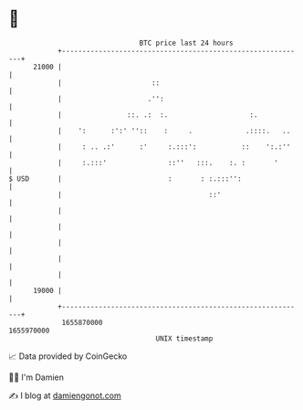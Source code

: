 * 👋

#+begin_example
                                   BTC price last 24 hours                    
               +------------------------------------------------------------+ 
         21000 |                                                            | 
               |                      ::                                    | 
               |                     .'':                                   | 
               |                ::. .:  :.                    :.            | 
               |    ':      :':' ''::    :     .             .::::.   ..    | 
               |     : .. .:'      :'     :.:::':           ::    ':.:''    | 
               |     :.:::'               ::''   :::.    :. :       '       | 
   $ USD       |                          :       : :.:::'':                | 
               |                                    ::'                     | 
               |                                                            | 
               |                                                            | 
               |                                                            | 
               |                                                            | 
               |                                                            | 
         19000 |                                                            | 
               +------------------------------------------------------------+ 
                1655870000                                        1655970000  
                                       UNIX timestamp                         
#+end_example
📈 Data provided by CoinGecko

🧑‍💻 I'm Damien

✍️ I blog at [[https://www.damiengonot.com][damiengonot.com]]
